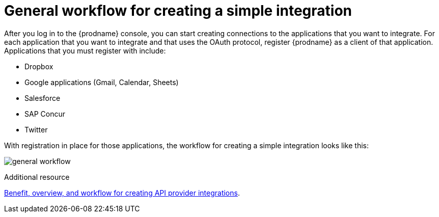 // This module is included in the following assemblies:
// as_how-to-get-ready.adoc

[id='workflow-overview_{context}']
= General workflow for creating a simple integration

After you log in to the {prodname} console, you can start creating
connections to the applications that you want to integrate. For each 
application that you want to integrate and that uses the
OAuth protocol, register {prodname} as a client of that application.
Applications that you must register with include: 

* Dropbox
* Google applications (Gmail, Calendar, Sheets)
* Salesforce
* SAP Concur
* Twitter

With registration in place for those applications, the workflow for
creating a simple integration looks like this:

image:images/integrating-applications/general-workflow.png[general workflow]

.Additional resource
link:{LinkFuseOnlineIntegrationGuide}#overview-benefit-api-provider-integrations_api-provider[Benefit, overview, and workflow for creating API provider integrations].
